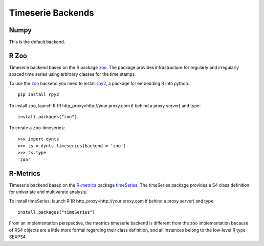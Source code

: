 .. _backends:

===========================
Timeserie Backends
===========================


Numpy
===============

This is the default backend.


R Zoo
===========================

Timeserie backend based on the R package zoo_. The package provides infrastructure
for regularly and irregularly spaced time series using arbitrary
classes for the time stamps.

To use the zoo_ backend you need to install rpy2_, a package for embedding
R into python::

    pip install rpy2

To install zoo, launch R (R http_proxy=http://your.proxy.com if behind a proxy server)
and type::
    
    install.packages("zoo")
    
To create a ``zoo``-timeseries::

    >>> import dynts
    >>> ts = dynts.timeseries(backend = 'zoo')
    >>> ts.type
    'zoo'
    

R-Metrics
===========================

Timeserie backend based on the R-metrics_ package timeSeries_. The timeSeries
package provides a S4 class definition for univariate and multivarate analysis.

To install timeSeries, launch R (R http_proxy=http://your.proxy.com if behind a proxy server)
and type::
    
    install.packages("timeSeries")
    

From an implementation perspective, the rmetrics timeserie backend is different from the zoo
implementation because of RS4 objects  are a little more formal regarding their class definition,
and all instances belong to the low-level R type SEXPS4.


.. _numpy: http://numpy.scipy.org/
.. _rpy2: http://rpy.sourceforge.net/rpy2.html
.. _zoo: http://r-forge.r-project.org/projects/zoo/
.. _R-metrics: https://www.rmetrics.org/
.. _timeSeries: http://cran.r-project.org/web/packages/timeSeries/index.html
